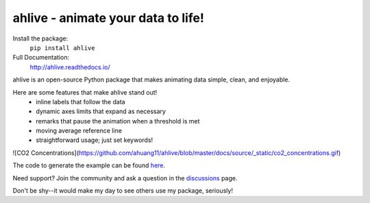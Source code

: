 ahlive - animate your data to life!
====================================

Install the package:
    ``pip install ahlive``

Full Documentation:
    http://ahlive.readthedocs.io/

ahlive is an open-source Python package that makes animating data simple, clean, and enjoyable.

Here are some features that make ahlive stand out!
    - inline labels that follow the data
    - dynamic axes limits that expand as necessary
    - remarks that pause the animation when a threshold is met
    - moving average reference line
    - straightforward usage; just set keywords!

![CO2 Concentrations](https://github.com/ahuang11/ahlive/blob/master/docs/source/_static/co2_concentrations.gif)

The code to generate the example can be found `here <https://ahlive.readthedocs.io/en/main/introductions/quick_start.html>`_.

Need support? Join the community and ask a question in the `discussions <https://github.com/ahuang11/ahlive/discussions>`_ page.

Don't be shy--it would make my day to see others use my package, seriously!
